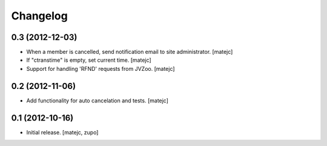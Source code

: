 Changelog
=========

0.3 (2012-12-03)
----------------

- When a member is cancelled, send notification email to site administrator.
  [matejc]

- If "ctranstime" is empty, set current time.
  [matejc]

- Support for handling 'RFND' requests from JVZoo.
  [matejc]


0.2 (2012-11-06)
----------------

- Add functionality for auto cancelation and tests.
  [matejc]

0.1 (2012-10-16)
----------------

- Initial release.
  [matejc, zupo]

